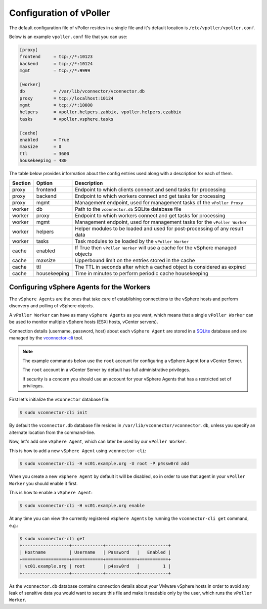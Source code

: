 .. _configuration:

========================
Configuration of vPoller
========================

The default configuration file of vPoller resides in a single
file and it's default location is ``/etc/vpoller/vpoller.conf``.

Below is an example ``vpoller.conf`` file that you can use:

.. code-block:: ini

   [proxy]
   frontend     = tcp://*:10123
   backend      = tcp://*:10124
   mgmt         = tcp://*:9999

   [worker]
   db           = /var/lib/vconnector/vconnector.db
   proxy        = tcp://localhost:10124
   mgmt         = tcp://*:10000
   helpers      = vpoller.helpers.zabbix, vpoller.helpers.czabbix
   tasks        = vpoller.vsphere.tasks

   [cache]
   enabled      = True
   maxsize      = 0
   ttl          = 3600
   housekeeping = 480

The table below provides information about the config entries
used along with a description for each of them.

+---------+--------------+-----------------------------------------------------------------------------------+
| Section | Option       | Description                                                                       |
+=========+==============+===================================================================================+
| proxy   | frontend     | Endpoint to which clients connect and send tasks for processing                   |
+---------+--------------+-----------------------------------------------------------------------------------+
| proxy   | backend      | Endpoint to which workers connect and get tasks for processing                    |
+---------+--------------+-----------------------------------------------------------------------------------+
| proxy   | mgmt         | Management endpoint, used for management tasks of the ``vPoller Proxy``           |
+---------+--------------+-----------------------------------------------------------------------------------+
| worker  | db           | Path to the ``vconnector.db`` SQLite database file                                |
+---------+--------------+-----------------------------------------------------------------------------------+
| worker  | proxy        | Endpoint to which workers connect and get tasks for processing                    |
+---------+--------------+-----------------------------------------------------------------------------------+
| worker  | mgmt         | Management endpoint, used for management tasks for the ``vPoller Worker``         |
+---------+--------------+-----------------------------------------------------------------------------------+
| worker  | helpers      | Helper modules to be loaded and used for post-processing of any result data       |
+---------+--------------+-----------------------------------------------------------------------------------+
| worker  | tasks        | Task modules to be loaded by the ``vPoller Worker``                               |
+---------+--------------+-----------------------------------------------------------------------------------+
| cache   | enabled      | If True then ``vPoller Worker`` will use a cache for the vSphere managed objects  |
+---------+--------------+-----------------------------------------------------------------------------------+
| cache   | maxsize      | Upperbound limit on the entries stored in the cache                               |
+---------+--------------+-----------------------------------------------------------------------------------+
| cache   | ttl          | The TTL in seconds after which a cached object is considered as expired           |
+---------+--------------+-----------------------------------------------------------------------------------+
| cache   | housekeeping | Time in minutes to perform periodic cache housekeeping                            |
+---------+--------------+-----------------------------------------------------------------------------------+



Configuring vSphere Agents for the Workers
==========================================

The ``vSphere Agents`` are the ones that take care of establishing
connections to the vSphere hosts and perform discovery and polling
of vSphere objects.

A ``vPoller Worker`` can have as many ``vSphere Agents`` as you want,
which means that a single ``vPoller Worker`` can be used to monitor
multiple vSphere hosts (ESXi hosts, vCenter servers).

Connection details (username, password, host) about each
``vSphere Agent`` are stored in a `SQLite`_ database and are
managed by the `vconnector-cli`_ tool.

.. _`vconnector-cli`: https://github.com/dnaeon/py-vconnector
.. _`SQLite`: http://www.sqlite.org/

.. note::

   The example commands below use the ``root`` account for
   configuring a vSphere Agent for a vCenter Server.

   The ``root`` account in a vCenter Server by default has full
   administrative privileges.

   If security is a concern you should use an account for your
   vSphere Agents that has a restricted set of privileges.

First let's initialize the ``vConnector`` database file:

.. code-block:: bash
   
   $ sudo vconnector-cli init

By default the ``vconnector.db`` database file resides in
``/var/lib/vconnector/vconnector.db``, unless you specify an
alternate location from the command-line.

Now, let's add one ``vSphere Agent``, which can later be used by
our ``vPoller Worker``.

This is how to add a new ``vSphere Agent`` using ``vconnector-cli``:

.. code-block:: bash
		
   $ sudo vconnector-cli -H vc01.example.org -U root -P p4ssw0rd add

When you create a new ``vSphere Agent`` by default it will be
disabled, so in order to use that agent in your ``vPoller Worker``
you should enable it first.

This is how to enable a ``vSphere Agent``:

.. code-block:: bash

   $ sudo vconnector-cli -H vc01.example.org enable

At any time you can view the currently registered ``vSphere Agents``
by running the ``vconnector-cli get`` command, e.g.:

.. code-block:: bash

   $ sudo vconnector-cli get
   +------------------+------------+------------+-----------+
   | Hostname         | Username   | Password   |   Enabled |
   +==================+============+============+===========+
   | vc01.example.org | root       | p4ssw0rd   |         1 |
   +------------------+------------+------------+-----------+

As the ``vconnector.db`` database contains connection details about
your VMware vSphere hosts in order to avoid any leak of sensitive
data you would want to secure this file and make it readable only
by the user, which runs the ``vPoller Worker``.

